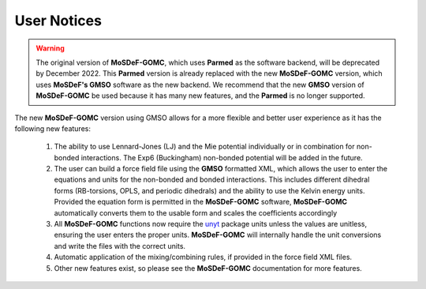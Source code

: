 ============
User Notices
============
.. image:: https://img.shields.io/badge/license-MIT-blue.svg
    :target: http://opensource.org/licenses/MIT

.. warning::
	The original version of **MoSDeF-GOMC**, which uses **Parmed** as the software backend, will be deprecated by December 2022.  This **Parmed** version is already replaced with the new **MoSDeF-GOMC** version, which uses **MoSDeF's GMSO** software as the new backend.  We recommend that the new **GMSO** version of **MoSDeF-GOMC** be used because it has many new features, and the **Parmed** is no longer supported.

The new **MoSDeF-GOMC** version using GMSO allows for a more flexible and better user experience as it has the following new features:

	#. The ability to use Lennard-Jones (LJ) and the Mie potential individually or in combination for non-bonded interactions.  The Exp6 (Buckingham) non-bonded potential will be added in the future.

	#. The user can build a force field file using the **GMSO** formatted XML, which allows the user to enter the equations and units for the non-bonded and bonded interactions. This includes different dihedral forms (RB-torsions, OPLS, and periodic dihedrals) and the ability to use the Kelvin energy units. Provided the equation form is permitted in the **MoSDeF-GOMC** software, **MoSDeF-GOMC** automatically converts them to the usable form and scales the coefficients accordingly

	#. All **MoSDeF-GOMC** functions now require the `unyt <https://unyt.readthedocs.io/en/stable/>`_ package units unless the values are unitless, ensuring the user enters the proper units.   **MoSDeF-GOMC** will internally handle the unit conversions and write the files with the correct units. 

	#. Automatic application of the mixing/combining rules, if provided in the force field XML files.

	#. Other new features exist, so please see the **MoSDeF-GOMC** documentation for more features.
	
	
